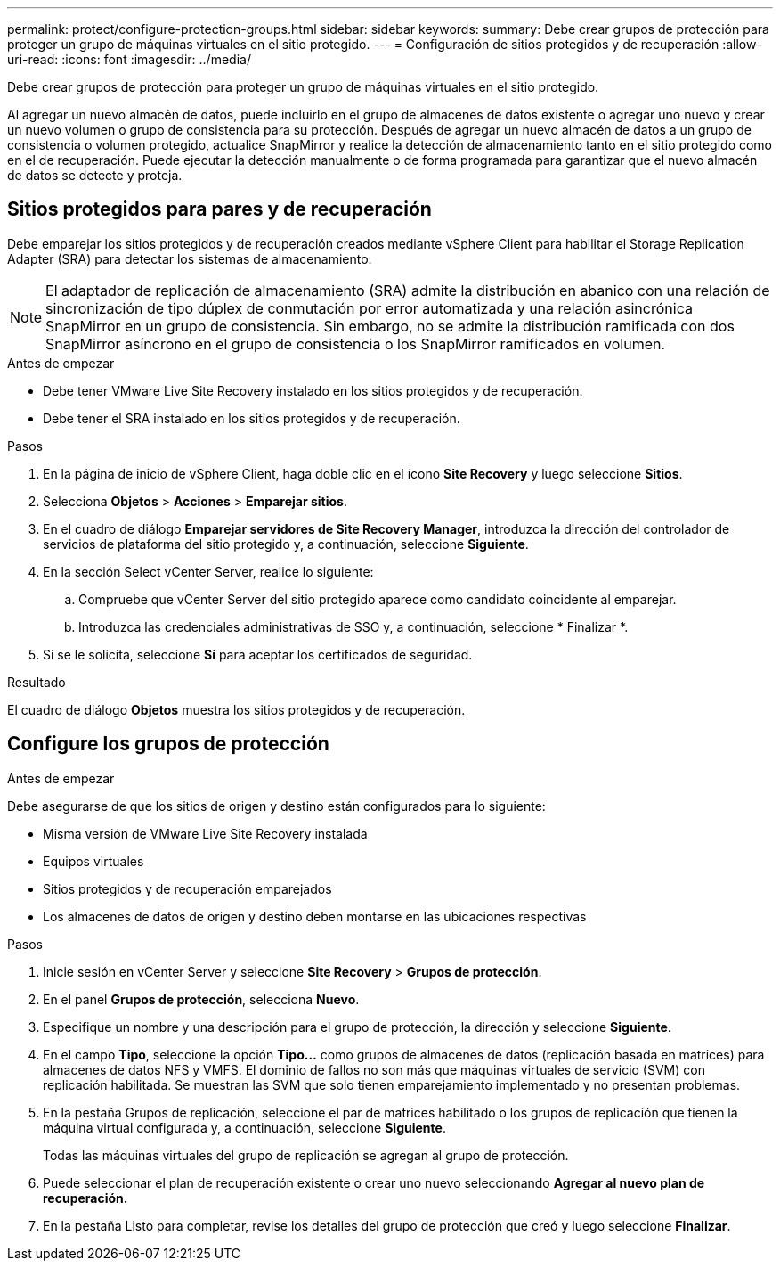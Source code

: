---
permalink: protect/configure-protection-groups.html 
sidebar: sidebar 
keywords:  
summary: Debe crear grupos de protección para proteger un grupo de máquinas virtuales en el sitio protegido. 
---
= Configuración de sitios protegidos y de recuperación
:allow-uri-read: 
:icons: font
:imagesdir: ../media/


[role="lead"]
Debe crear grupos de protección para proteger un grupo de máquinas virtuales en el sitio protegido.

Al agregar un nuevo almacén de datos, puede incluirlo en el grupo de almacenes de datos existente o agregar uno nuevo y crear un nuevo volumen o grupo de consistencia para su protección. Después de agregar un nuevo almacén de datos a un grupo de consistencia o volumen protegido, actualice SnapMirror y realice la detección de almacenamiento tanto en el sitio protegido como en el de recuperación. Puede ejecutar la detección manualmente o de forma programada para garantizar que el nuevo almacén de datos se detecte y proteja.



== Sitios protegidos para pares y de recuperación

Debe emparejar los sitios protegidos y de recuperación creados mediante vSphere Client para habilitar el Storage Replication Adapter (SRA) para detectar los sistemas de almacenamiento.


NOTE: El adaptador de replicación de almacenamiento (SRA) admite la distribución en abanico con una relación de sincronización de tipo dúplex de conmutación por error automatizada y una relación asincrónica SnapMirror en un grupo de consistencia. Sin embargo, no se admite la distribución ramificada con dos SnapMirror asíncrono en el grupo de consistencia o los SnapMirror ramificados en volumen.

.Antes de empezar
* Debe tener VMware Live Site Recovery instalado en los sitios protegidos y de recuperación.
* Debe tener el SRA instalado en los sitios protegidos y de recuperación.


.Pasos
. En la página de inicio de vSphere Client, haga doble clic en el ícono *Site Recovery* y luego seleccione *Sitios*.
. Selecciona *Objetos* > *Acciones* > *Emparejar sitios*.
. En el cuadro de diálogo *Emparejar servidores de Site Recovery Manager*, introduzca la dirección del controlador de servicios de plataforma del sitio protegido y, a continuación, seleccione *Siguiente*.
. En la sección Select vCenter Server, realice lo siguiente:
+
.. Compruebe que vCenter Server del sitio protegido aparece como candidato coincidente al emparejar.
.. Introduzca las credenciales administrativas de SSO y, a continuación, seleccione * Finalizar *.


. Si se le solicita, seleccione *Sí* para aceptar los certificados de seguridad.


.Resultado
El cuadro de diálogo *Objetos* muestra los sitios protegidos y de recuperación.



== Configure los grupos de protección

.Antes de empezar
Debe asegurarse de que los sitios de origen y destino están configurados para lo siguiente:

* Misma versión de VMware Live Site Recovery instalada
* Equipos virtuales
* Sitios protegidos y de recuperación emparejados
* Los almacenes de datos de origen y destino deben montarse en las ubicaciones respectivas


.Pasos
. Inicie sesión en vCenter Server y seleccione *Site Recovery* > *Grupos de protección*.
. En el panel *Grupos de protección*, selecciona *Nuevo*.
. Especifique un nombre y una descripción para el grupo de protección, la dirección y seleccione *Siguiente*.
. En el campo *Tipo*, seleccione la opción *Tipo...* como grupos de almacenes de datos (replicación basada en matrices) para almacenes de datos NFS y VMFS. El dominio de fallos no son más que máquinas virtuales de servicio (SVM) con replicación habilitada. Se muestran las SVM que solo tienen emparejamiento implementado y no presentan problemas.
. En la pestaña Grupos de replicación, seleccione el par de matrices habilitado o los grupos de replicación que tienen la máquina virtual configurada y, a continuación, seleccione *Siguiente*.
+
Todas las máquinas virtuales del grupo de replicación se agregan al grupo de protección.

. Puede seleccionar el plan de recuperación existente o crear uno nuevo seleccionando *Agregar al nuevo plan de recuperación.*
. En la pestaña Listo para completar, revise los detalles del grupo de protección que creó y luego seleccione *Finalizar*.

